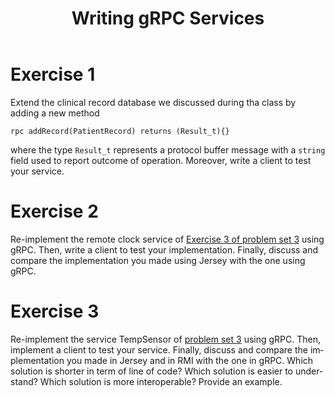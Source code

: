 #+TITLE: Writing gRPC Services
#+OPTIONS: H:4 toc:nil num:nil
#+LANGUAGE: en
#+HTML_HEAD: <link rel="stylesheet" type="text/css" href="http://gongzhitaao.org/orgcss/org.css"/>


* Exercise 1
Extend the clinical record database we discussed during tha class by adding a
new method
#+BEGIN_SRC
rpc addRecord(PatientRecord) returns (Result_t){}
#+END_SRC
where the type ~Result_t~ represents a protocol buffer message with a ~string~
field used to report outcome of operation.  Moreover, write a client to test
your service.

* Exercise 2
Re-implement the remote clock service of [[../ex3/exercises3.org][Exercise 3 of problem set 3]] using gRPC.
Then, write a client to test your implementation.  Finally, discuss and compare
the implementation you made using Jersey with the one using gRPC.

* Exercise 3
Re-implement the service TempSensor of [[../ex3/exercises3.org][problem set 3]] using gRPC. Then, implement
a client to test your service. Finally, discuss and compare the implementation
you made in Jersey and in RMI with the one in gRPC.  Which solution is shorter
in term of line of code?  Which solution is easier to understand?  Which
solution is more interoperable? Provide an example.
